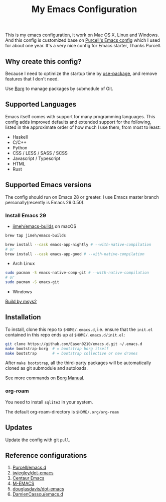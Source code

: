 #+title: My Emacs Configuration

This is my emacs configuration, it work on Mac OS X, Linux and Windows.
And this config is customized base on [[https://github.com/purcell/emacs.d][Purcell's Emacs config]] which I used for about one year. It's a very nice config for Emacs starter, Thanks Purcell.

** Why create this config?

Because I need to optimize the startup time by [[https://github.com/jwiegley/use-package][use-package]], and remove features that I don't need.

Use [[https://github.com/emacscollective/borg][Borg]] to manage packages by submodule of Git.

** Supported Languages
Emacs itself comes with support for many programming languages. This config adds improved defaults and extended support for the following, listed in the approximate order of how much I use them, from most to least:

- Haskell
- C/C++
- Python
- CSS / LESS / SASS / SCSS
- Javascript / Typescript
- HTML
- Rust

** Supported Emacs versions
The config should run on Emacs 28 or greater. I use Emacs master branch personally(recently is Emacs 29.0.50).
*** Install Emacs 29
-  [[https://github.com/jimeh/emacs-builds][jimeh/emacs-builds]] on macOS
#+begin_src sh
brew tap jimeh/emacs-builds

brew install --cask emacs-app-nightly # --with-native-compilation
# or
brew install --cask emacs-app-good # --with-native-compilation
#+end_src
- Arch Linux
#+begin_src bash
sudo pacman -S emacs-native-comp-git # --with-native-compilation
# or
sudo pacman -S emacs-git
#+end_src
- Windows
[[https://eason0210.github.io/post/install-gccemacs/][Build by msys2]]

** Installation
To install, clone this repo to ~$HOME/.emacs.d~, i.e. ensure that the ~init.el~ contained in this repo ends up at ~$HOME/.emacs.d/init.el~:

#+begin_src bash
git clone https://github.com/Eason0210/emacs.d.git ~/.emacs.d
make bootstrap-borg  # = bootstrap borg itself
make bootstrap       # = bootstrap collective or new drones
#+end_src
After ~make bootstrap~, all the third-party packages will be automatically cloned as git submodule and autoloads.

See more commands on [[https://github.com/emacscollective/borg/blob/master/docs/borg.org][Borg Manual]].
*** org-roam
You need to install ~sqlite3~ in your system.

The default org-roam-directory is ~$HOME/.org/org-roam~

** Updates
Update the config with git ~pull~. 

** Reference configurations
1. [[https://github.com/purcell/emacs.d][Purcell/emacs.d]]
2. [[https://github.com/jwiegley/dot-emacs/blob/master/init.el][jwiegley/dot-emacs]]
3. [[https://github.com/seagle0128/.emacs.d][Centaur Emacs]]
4. [[https://github.com/MatthewZMD/.emacs.d][M-EMACS]]
5. [[https://github.com/douglasdavis/dot-emacs][douglasdavis/dot-emacs]]
6. [[https://github.com/DamienCassou/emacs.d][DamienCassou/emacs.d]]
